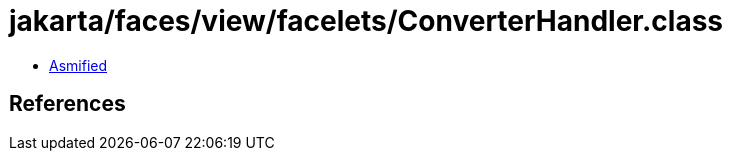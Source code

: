 = jakarta/faces/view/facelets/ConverterHandler.class

 - link:ConverterHandler-asmified.java[Asmified]

== References

